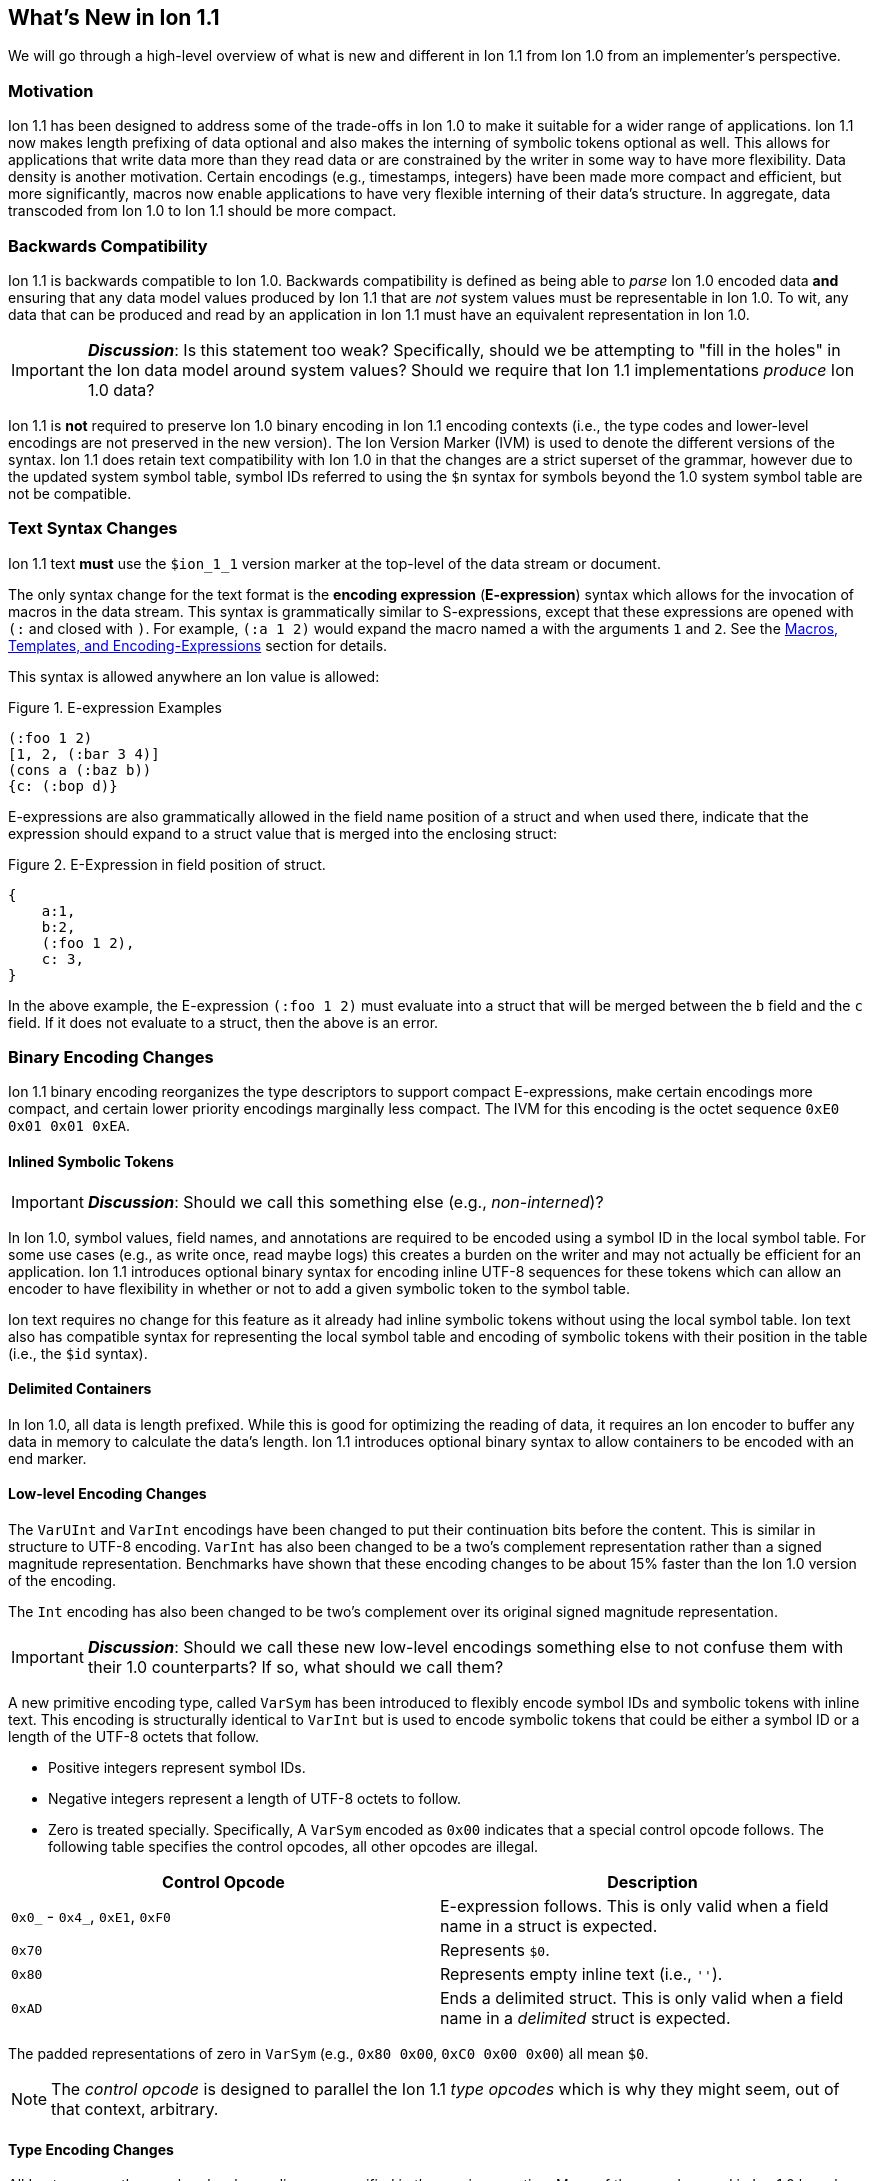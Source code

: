 [[sec:whatsnew]]
== What's New in Ion 1.1

We will go through a high-level overview of what is new and different in Ion 1.1 from Ion 1.0 from an implementer's
perspective.

=== Motivation

Ion 1.1 has been designed to address some of the trade-offs in Ion 1.0 to make it suitable for a wider range of
applications.  Ion 1.1 now makes length prefixing of data optional and also makes the interning of symbolic tokens
optional as well.  This allows for applications that write data more than they read data or are constrained by the
writer in some way to have more flexibility.  Data density is another motivation.  Certain encodings (e.g., timestamps,
integers) have been made more compact and efficient, but more significantly, macros now enable applications to have very
flexible interning of their data's structure.  In aggregate, data transcoded from Ion 1.0 to Ion 1.1 should be more
compact.

=== Backwards Compatibility

Ion 1.1 is backwards compatible to Ion 1.0.  Backwards compatibility is defined as being able to _parse_ Ion 1.0 encoded
data *and* ensuring that any data model values produced by Ion 1.1 that are _not_ system values must be representable in
Ion 1.0.  To wit, any data that can be produced and read by an application in Ion 1.1 must have an equivalent
representation in Ion 1.0.

IMPORTANT: *_Discussion_*: Is this statement too weak? Specifically, should we be attempting to "fill in the holes" in
the Ion data model around system values?  Should we require that Ion 1.1 implementations _produce_ Ion 1.0 data?

Ion 1.1 is *not* required to preserve Ion 1.0 binary encoding in Ion 1.1 encoding contexts (i.e., the type codes and
lower-level encodings are not preserved in the new version).  The Ion Version Marker (IVM) is used to denote the
different versions of the syntax.  Ion 1.1 does retain text compatibility with Ion 1.0 in that the changes are a strict
superset of the grammar, however due to the updated system symbol table, symbol IDs referred to using the `$n` syntax
for symbols beyond the 1.0 system symbol table are not be compatible.

[[sec:whatsnew-text]]
=== Text Syntax Changes

Ion 1.1 text *must* use the `$ion_1_1` version marker at the top-level of the data stream or document.

The only syntax change for the text format is the *encoding expression* (*E-expression*) syntax which allows for the
invocation of macros in the data stream. This syntax is grammatically similar to S-expressions, except that these
expressions are opened with `(:` and closed with `)`.  For example, `(:a 1 2)` would expand the macro named `a` with the
arguments `1` and `2`. See the <<sec:whatsnew-eexp, Macros, Templates, and Encoding-Expressions>> section for details.

This syntax is allowed anywhere an Ion value is allowed:

.Figure {counter:figure-number}. E-expression Examples
[source,plain,%unbreakable]
----
(:foo 1 2)
[1, 2, (:bar 3 4)]
(cons a (:baz b))
{c: (:bop d)}
----

E-expressions are also grammatically allowed in the field name position of a struct and when used there, indicate that
the expression should expand to a struct value that is merged into the enclosing struct:

.Figure {counter:figure-number}. E-Expression in field position of struct.
[source,plain,%unbreakable]
----
{
    a:1,
    b:2,
    (:foo 1 2),
    c: 3,
}
----

In the above example, the E-expression `(:foo 1 2)` must evaluate into a struct that will be merged between the `b`
field and the `c` field.  If it does not evaluate to a struct, then the above is an error.

[[sec:whatsnew-bin]]
=== Binary Encoding Changes

Ion 1.1 binary encoding reorganizes the type descriptors to support compact E-expressions, make certain encodings
more compact, and certain lower priority encodings marginally less compact.  The IVM for this encoding is the octet
sequence `0xE0 0x01 0x01 0xEA`.

[[sec:whatsnew-inline-symbols]]
==== Inlined Symbolic Tokens

IMPORTANT: *_Discussion_*: Should we call this something else (e.g., _non-interned_)?

In Ion 1.0, symbol values, field names, and annotations are required to be encoded using a symbol ID in the local symbol
table.  For some use cases (e.g., as write once, read maybe logs) this creates a burden on the writer and may not
actually be efficient for an application.  Ion 1.1 introduces optional binary syntax for encoding inline UTF-8 sequences
for these tokens which can allow an encoder to have flexibility in whether or not to add a given symbolic token to the
symbol table.

Ion text requires no change for this feature as it already had inline symbolic tokens without using the local symbol
table.  Ion text also has compatible syntax for representing the local symbol table and encoding of symbolic tokens with
their position in the table (i.e., the `$id` syntax).

[[sec:whatsnew-delimited]]
==== Delimited Containers

In Ion 1.0, all data is length prefixed.  While this is good for optimizing the reading of data, it requires an Ion
encoder to buffer any data in memory to calculate the data's length.  Ion 1.1 introduces optional binary syntax to allow
containers to be encoded with an end marker.

==== Low-level Encoding Changes

The `VarUInt` and `VarInt` encodings have been changed to put their continuation bits before the content.  This is
similar in structure to UTF-8 encoding.  `VarInt` has also been changed to be a two's complement representation rather
than a signed magnitude representation.  Benchmarks have shown that these encoding changes to be about 15% faster than
the Ion 1.0 version of the encoding.

The `Int` encoding has also been changed to be two's complement over its original signed magnitude representation.

IMPORTANT: *_Discussion_*: Should we call these new low-level encodings something else to not confuse them with their
1.0 counterparts?  If so, what should we call them?

A new primitive encoding type, called `VarSym` has been introduced to flexibly encode symbol IDs and symbolic tokens
with inline text.  This encoding is structurally identical to `VarInt` but is used to encode symbolic tokens that could
be either a symbol ID or a length of the UTF-8 octets that follow.

* Positive integers represent symbol IDs.

* Negative integers represent a length of UTF-8 octets to follow.

* Zero is treated specially.  Specifically, A `VarSym` encoded as `0x00` indicates that a special control opcode
follows. The following table specifies the control opcodes, all other opcodes are illegal.

[%header,%unbreakable,cols="1,1"]
|===

| Control Opcode
| Description

| `0x0_` - `0x4_`, `0xE1`, `0xF0`
| E-expression follows.  This is only valid when a field name in a struct is expected.

| `0x70`
| Represents `$0`.

| `0x80`
| Represents empty inline text (i.e., `''`).

| `0xAD`
| Ends a delimited struct.  This is only valid when a field name in a _delimited_ struct is expected.

|===

The padded representations of zero in `VarSym` (e.g., `0x80 0x00`, `0xC0 0x00 0x00`) all mean `$0`.

NOTE: The _control opcode_ is designed to parallel the Ion 1.1 _type opcodes_ which is why they might seem, out of that
context, arbitrary.

==== Type Encoding Changes

All Ion types use the new low-level encodings as specified in the previous section.  Many of the opcodes used in Ion 1.0
have been re-organized primarily to make E-expressions compact.

Typed `null` values are now all encoded with two bytes with the `0xAE` opcode.  Lists and S-expressions have two
encodings, the Ion 1.0 length prefixed encoding and the new delimited form that end with the `0xAD` end opcode.  Struct
values have three encodings, the Ion 1.0 length prefixed encoding, the length prefixed encoding using `VarSym` to encode
field names (allowing for inline symbol text), and the delimited form that encodes its field names with `VarSym` (there
is no delimited form with Ion 1.0 encoding of field names).  Symbol values have two encodings, one is the Ion 1.0
encoding with the symbol ID, and the other one is structurally identical to the encoding of strings, which are used for
symbols with inline text.

Annotated values no longer have an outer length container.  They are now encoded with an opcode that specifies a single
annotation with value following; an opcode that specifies two annotations with a value following; and finally, an opcode
that specifies a variable length of annotations followed by a value.  The latter encoding is similar to how Ion 1.0
annotations are encoded with the exception that there is no outer length.

IMPORTANT: *_Discussion_*: Should we provide an op-code for length prefixing the entire annotation?  If so, where should
it go? E.g, make the variable length SID based annotations support this.

Integers now use an `Int` sub-field instead of the Ion 1.0 encoding using sign magnitude (with two opcodes).

Decimals are structurally identical to their Ion 1.0 counterpart with the exception of the negative zero coefficient.
The Ion 1.1 `VarInt` encoding is two's complement, so negative zero cannot be encoded directly with it.  Instead an
encoding opcode is allocated specifically for encoding negative zero decimals.

Timestamps no longer encode their sub-field components as octet-aligned fields.  The Ion 1.1 format uses a packed bit
encoding and has a biased form (encoding the year field as an offset from 1970) to make common encodings of timestamp
easily fit in a 64-bit word for microsecond and nanosecond precision (with UTC offset or unknown UTC offset).
Benchmarks have shown this new encoding to be 59% faster to encode and 21% faster to decode.  A non-biased, arbitrary
length timestamp with packed bit encoding is defined for cases outside of the common cases.

==== Encoding Expressions in Binary

E-expressions in binary are encoded with an opcode that encodes the _macro identifier_ or an opcode that specifies a
`VarUInt` for the macro identifier.  This is followed by the encoding of the arguments to the E-expression.  The macro's
definition statically determines how the arguments are to be laid out.  An argument may be a full Ion value with
encoding opcode, or it could be a lower-level encoding (e.g., fixed width integer or `VarInt`/`VarUInt`).

[[sec:whatsnew-eexp]]
=== Macros, Templates, and Encoding-Expressions

Ion 1.1 introduces a new kind of encoding called *encoding expression* (*E-expression*).  These expressions are (in text
syntax) similar to S-expressions, but they are not part of the data model and are _evaluated_ into one or more Ion
values (called a _stream_) which enable compact representation of Ion data.  E-expressions represent the invocation of
either system defined or user defined *macros* with arguments that are either themselves E-expressions, value literals,
or container constructors (list, sexp, struct syntax containing E-expressions) corresponding to the formal parameters of
the macro's definition.  The resulting stream is then expanded into the resulting Ion data model.

At the top level, the stream becomes individual top-level values.  Consider for illustrative purposes an E-expression
`(:values 1 2 3)` that evaluates to the stream `1`, `2`, `3` and `(:void)` that evaluates to the empty stream.  In the
following examples, `values` and `void` are the names of the macros being invoked and each line is equivalent.

.Figure {counter:figure-number}. Top-level E-expressions
[source,plain,%unbreakable]
----
a (:values 1 2 3) b (:void) c
a 1 2 3 b c
----

Within a list or S-expression, the stream becomes additional child elements in the collection.

.Figure {counter:figure-number}. E-expressions in lists
[source,plain,%unbreakable]
----
[a, (:values 1 2 3), b, (:void), c]
[a, 1, 2, 3, b, c]
----

.Figure {counter:figure-number}. E-expressions in S-expressions
[source,plain,%unbreakable]
----
(a (:values 1 2 3) b (:void) c)
(a 1 2 3 b c)
----

Within a struct at the field name position, the resulting stream must contain structs and each of the fields in those
structs become fields in the enclosing struct (the value portion is not specified); at the value position, the resulting
stream of values becomes fields with whatever field name corresponded before the E-expression (empty stream elides the
field all together).  In the following examples, let us define `(:make_struct c 5)` that evaluates to a single struct
`{c: 5}`.

.Figure {counter:figure-number}. E-expressions in structs
[source,plain,%unbreakable]
----
{a: (:values 1 2 3), b: 4, (:make_struct c 5), d: 6, e: (:void)}
{a: 1, a: 2, a: 3, b: 4, c: 5, d: 6}
----

==== Encoding Context and Modules

In Ion 1.0, there is a single _encoding context_ which is the local symbol table.  In Ion 1.1, the _encoding context_
becomes the following:

* The local symbol table which is a list of strings.  This is used to encode/decode symbolic tokens.

* The local macro table which is a list of macros.  This is used to reference macros that can be invoked by
E-expressions.

* A mapping of a string name to *module* which is an organizational unit of symbol definitions and macro definitions.
  Within the encoding context, this name is unique and used to address a module's contents either as the list of symbols
  to install into the local symbol table, the list of macros to install into the local macro table, or to qualify the
  name of a macro in a text E-expression or the definition of a macro.

The *module* is a new concept in Ion 1.1.  It contains:

* A list of of strings representing the symbol table of the module.

* A list of macro definitions.

Modules can be imported from the catalog (they subsume shared symbol tables), but can also be defined locally.  Modules
are referenced as a group to allocate entries in the local symbol table and local macro table (e.g., the local symbol
table is initially, implicitly allocated with the symbols in the `$ion` module).

Ion 1.1 introduces a new system value (an _encoding directive_) for the encoding context (see the *_TBD_* section for
details.)

.Figure {counter:figure-number}. Ion encoding directive example
[source,plain,%unbreakable]
----
$ion_encoding::{
  modules:         [ /* module declarations - including imports */ ],
  install_symbols: [ /* names of declared modules */ ],
  install_macros:  [ /* names of declared modules */ ]
}
----

IMPORTANT: This is still being actively worked and is provisional.

==== Macro Definitions

Macros can be defined by a user either directly in a local module within an encoding directive or in a shared module
defined externally (i.e., shared module).  A macro has a name which must be unique in a module *or* it may have no name.

Ion 1.1 defines a list of _system macros_ that are built-in in the module named `$ion`.  Unlike the system symbol table,
which is always installed and accessible in the local symbol table, the system macros are both always accessible to
E-expressions and not installed in the local macro table by default (unlike the local symbol table).

In Ion binary, macros are always addressed in E-expressions by the offset in the local macro table.  System macros may
be addressed by the system macro identifier using a specific encoding op-code.  In Ion text, macros may be addressed by
the offset in the local macro table (mirroring binary), its name if its name is unambiguous within the local encoding
context, or by qualifying the macro name/offset with the module name in the encoding context.  An E-expression can
_only_ refer to macros installed in the local macro table or a macro from the system module.  In text, an E-expression
referring to a system macro that *is not* installed in the local macro table, must use a qualified name with the `$ion`
module name.

For illustrative purposes let's consider the module named `foo` that has a macro named `bar` at offset 5 installed at
the begining of the local macro table.

.Figure {counter:figure-number}. E-expressions name resolution in text
[source,plain,%unbreakable]
----
// allowed if there are no other macros named 'bar' 
(:bar)
// fully qualified by module--always allowed
(:foo:bar)
// by local macro table offset
(:5)
// system macros are always addressable by name--in binary this would be a different offset with a different opcode
(:$ion:void)
----

==== Macro Definition Language

User defined macros are defined by their parameters and *template* which defines how they are invoked and what stream of
data they evaluate to.  This template is defined using a domain specific Ion macro definition language with
S-expressions. A template defines a list of zero or more parameters that it can accept.  These parameters each have
their own cardinality of expression arguments which can be specified as _exactly one_, _zero or one_, _zero or more_,
and _one or more_. Furthermore the template defines what type of argument can be accepted by each of these parameters:

* Specific type(s) of Ion value.

* Lower-level binary data (e.g. fixed width integers or `VarUInt`) for efficient encodings of the E-expressions in
binary.

* Specific _macro shaped arguments_ to allow for structural composition of macros and efficient encoding in binary.

The macro defintion includes a *template body* that defines how the macro is expanded (see the *_TBD_* section
for details).  In the language, system macros, macros defined in previously defined modules in the encoding context, and
macros defined previously in the current module are accessible to be invoked with `(name ...)` syntax where `name` is
the macro to be invoked.  Certain names in the expression syntax are reserved for special forms (i.e., `quote`, `if`,
`when`, `unless`, and `each`).  When a macro name is shadowed by a special form, or is ambiguous with respect to all
macros visible, it can always be qualified with `(':module:name' ...)` syntax where `module` is the name of the module
and `name` is the offset or name of the macro.  Referring to a previously defined macro name _within_ a module may be
qualified with `(':name' ...)` syntax.

INFORMATION: *_TBD_* put an easy to access example of a macro definition.

==== Shared Modules

Ion 1.1 extends the concept of _shared symbol table_ to be a _shared module_.  An Ion 1.0 shared symbol table is a
shared module with no macro definitions.  A new schema for the convention of serializing shared modules in Ion are
introduced in Ion 1.1 (see the *_TBD_* section for details).  An Ion 1.1 implementation should support containing Ion
1.0 shared symbol tables and Ion 1.1 shared modules in its catalog.

=== System Symbol Table Changes

The system symbol table in Ion 1.1 adds the following symbols:

[%header,%unbreakable,cols="1,1"]
|===

| ID
| Symbol Text

| 10
| `$ion_encoding`

| 11
| `$ion_literal`

|===

System macro identifiers are namespaced separately and therefore do not have entries in the system symbol table.

IMPORTANT: These assignments are provisional.  Specifically assignments for the macro definition language have not
been established.

<<<

[appendix]
=== Binary Encoding Opcodes

The following is a table of the encoding opcodes for the data format (the leading byte that indicates how the following
bytes should be decoded).

[%header,%unbreakable,cols="1,1"]
|===

| Encoding Opcode
| Description

| `0x0_`
.4+|
  E-expression with macro identifier encoded in the opcode.  The high-order two bits indicate that the lower six bits
  represent the macro identifier to expand (64 single opcode expansions).  Encoded arguments that match the expected
  parameter list follow.

| `0x1_`

| `0x2_`

| `0x3_`

| `0x4_`
| E-expression with variable length macro identifier.  The low nibble is the top four bits of the macro identifier.
  A `VarUInt` follows encoding the rest of the bits of the macro identifier which is offset from 64.  Encoded arguments
  that match the expected parameter list follow.

| `0x50` - `0x5E`
| Decimal. Length specified by low nibble.  Encoding is structurally as in Ion 1.0, but with the new `VarInt` and `Int`
  encodings for the coefficient and exponent sub-fields.  Also note that `0x5E` is a length 14 decimal and not variable
  length.  `0xF5` encodes variable length decimals. `null.decimal` is handled by `0xAE`.

| `0x5F`
| Decimal, with negative zero coefficient.  Length is specified by `VarUInt` and an exponent encoded as an `Int`
  follows.  The new encodings for `VarInt`/`Int` are not sign magnitude, so this special case is handled with the type
  octet.

| `0x60` - `0x6C`
| Timestamp.  Bit-packed encoding with different degrees of resolution based on the low-nibble (see *_TBD_* section
  for details).  The year in these encodings are offset (biased) from 1970 to provide a more compact encoding up to
  2097.  `0xF6` encodes variable length timestamp without year bias in a bit-packed encoding. `null.timestamp` is
  handled by `0xAE`.

| `0x6D` - `0x6F`
| _Illegal (reserved for future use)._

| `0x7_`
| Symbol with inline text and length specified by low nibble.  The encoding is similar to String.  `0x7E` and `0x7F` are
  length 14 and 15 inline symbols respectively. Variable length and symbols encoded with symbol IDs are handled via
  `0xF7`.  `null.symbol` is handled by `0xAE`.

| `0x8_`
| String, length specified by low nibble. `0x8E` and `0x8F` are length 14 and 15 strings respectively.
  Variable length strings are handled via `0xF8`.  `null.string` is handled by `0xAE`.

| `0x90`- `0x98`
| Int with length specified by the the low nibble.  `0x90` is zero. 

| `0x99`
| Boolean `false`.

| `0x9A`
| Boolean `true`.

| `0x9B`
| Float `0e0`

| `0x9C`
| _Illegal (reserved for 16-bit float)._

| `0x9D`
| 32-bit float.

| `0x9E`
| 64-bit float.

| `0x9F`
| _Illegal (reserved for future use)._

| `0xA0` - `0xA2`
| Symbol encoded with symbol ID and length specified by low nibble.  `0xA0` is `$0`.

| `0xA3`
| Symbol encoded with symbol ID and length specified by `VarUInt`.

| `0xA4`
| Single annotation encoded as a `VarUInt` symbol ID with a value following.

| `0xA5`
| Two annotations encoded as `VarUInt` symbol IDs with a value following.

| `0xA6`
| Variable length of annotations encoded as a `VarUInt`, followed by `VarUInt` encoded symbol IDs, followed by a value.
  (*_Note_*: we could add length prefixing here to make it consistent with Ion 1.0 annotations)

| `0xA7`
| Single annotation encoded as a `VarSym` with a value following.

| `0xA8`
| Two annotations encoded as `VarSym` with a value following.

| `0xA9`
| Variable length of annotations encoded as a `VarUInt`, followed by `VarSym` encoded symbol IDs, followed by a value.

| `0xAA`
| _Illegal (reserved for future use)._

| `0xAB`
| Single byte NOP pad.

| `0xAC`
| Variable length NOP pad.

| `0xAD`
| Delimited container end.

| `0xAE`
| Typed null.  The following byte is the Ion 1.0 type descriptor (without `0x3`) in the low nibble as the type of null.
  E.g., `0xAE 0x04` is `null.float`.  All other octets are illegal.

| `0xAF`
| `null.null`.

| `0xB_`
| Lists with length specified by the low nibble.  `0xBE` and `0xBF` are length 14 and 15 lists respectively.  Variable
  length lists are handled by `0xFB`. `null.list` is handled by `0xAE`.

| `0xC_`
| Sexp with length specified by the low nibble.  `0xCE` and `0xCF` are length 14 and 15 sexps respectively.  Variable
  length lists are handled by `0xFC`. `null.sexp` is handled by `0xAE`.

| `0xD_`
| Struct encoded with field names as symbol IDs and length specified by the low nibble. `0xDE` and `0xDF` are
  length 14 and 15 structs respectively.  Variable length structs with symbol ID encoded field use `0xF3`.
  `null.struct` is handled by `0xAE`.  `0xD1` is illegal as there are no structs with size one and Ion 1.1 eliminates
  the Ion 1.0 ordered struct encoding.

| `0xE0`
| Start of IVM.

| `0xE1`
| System E-expression with variable length ID.  A `VarUInt` follows encoding the rest of the bits of the macro ID.

| `0xE2` - `0xEF`
| Struct encoded with fields names as `VarSym` and length specified by the low nibble.  This is similar to `0xD_`
  encodings, except that the field names are encoded with the new format.  Variable length structs with `VarSym` encoded
  fields use `0xF2`. `null.struct` is handled by `0xAE`.

| `0xF0`
| Variable length prefixed E-expression.  A `VarUInt` specifies the entire length of the E-expression followed by a
  `VarUInt` identifier for the macro and the arguments of the E-expression following.

| `0xF1`
| _Illegal (reserved for future use)._

| `0xF2`
| Variable length structs with `VarSym` encoded field names.

| `0xF3`
| Variable length structs with `VarUInt` symbol ID encoded field names.

| `0xF4`
| Variable length int

| `0xF5`
| Variable length decimal

| `0xF6`
| Variable length timestamp.  Year format is not biased.

| `0xF7`
| Variable length symbol with content encoded as a `VarSym`

| `0xF8`
| Variable length string.

| `0xF9`
| Variable length BLOB (all BLOBs use this format)

| `0xFA`
| Variable length CLOB (all CLOBs use this format)

| `0xFB`
| Variable length list.

| `0xFC`
| Variable length sexp.

| `0xFD`
| Delimited list start.  The list ends with `0xAD`.

| `0xFE`
| Delimited S-expression start.  The S-expression ends with `0xAD`.

| `0xFF`
| Delimited struct start.  Note that all delimited structs have their field names encoded as `VarSym`. The struct ends
  with a special marker at the field name position of `0x00` `0xAD`.

|===

[appendix]
=== E-Expression Calling Conventions in Binary

IMPORTANT: *_WIP_*: This section is incomplete and needs rework.

An E-expression specifies the macro ID, followed by the macro's arguments.  The macro's _parameter list_ determins which
how these arguments are laid out.  When all parameters for a macro have _exactly one_ argument, each argument is encoded
using their normal Ion binary encodings.

When a parameter to a macro may have multiple argument expressions (i.e., _zero or one_, _one or more_, or _zero or
more_), a bit stream aligned to the nearest byte in big endian order precedes the encoded values/invocations to indicate
the presence or absence of the argument at that position.  This bit stream is only used when one or more such parameters
with low-level encoding (tagless) _or_ two or more parameters with typed opcode (tagged) encoding exist.

For each parameter that is specified to have a _zero or more_ or _one or more_ cardinality, its argument prefixed with a
`VarInt` that specifies the length of the argument:

* When _positive_ this is an _octet length_ prefix for the values/invocations.

* When _negative_ this is a _count_ for
  the values/invocations. * When _zero_ *and* the encoding of the arguments use a full encoding opcode per argument the
  arguments are delimited by the `0xAD` (end indicator).

* When _zero_ *and* the encoding of the arguments use lower-level encodings, this denotes empty arguments.

This `VarInt` is not required when an E-expression encoding has the argument bit-stream indicating no argument is
present (i.e., empty).